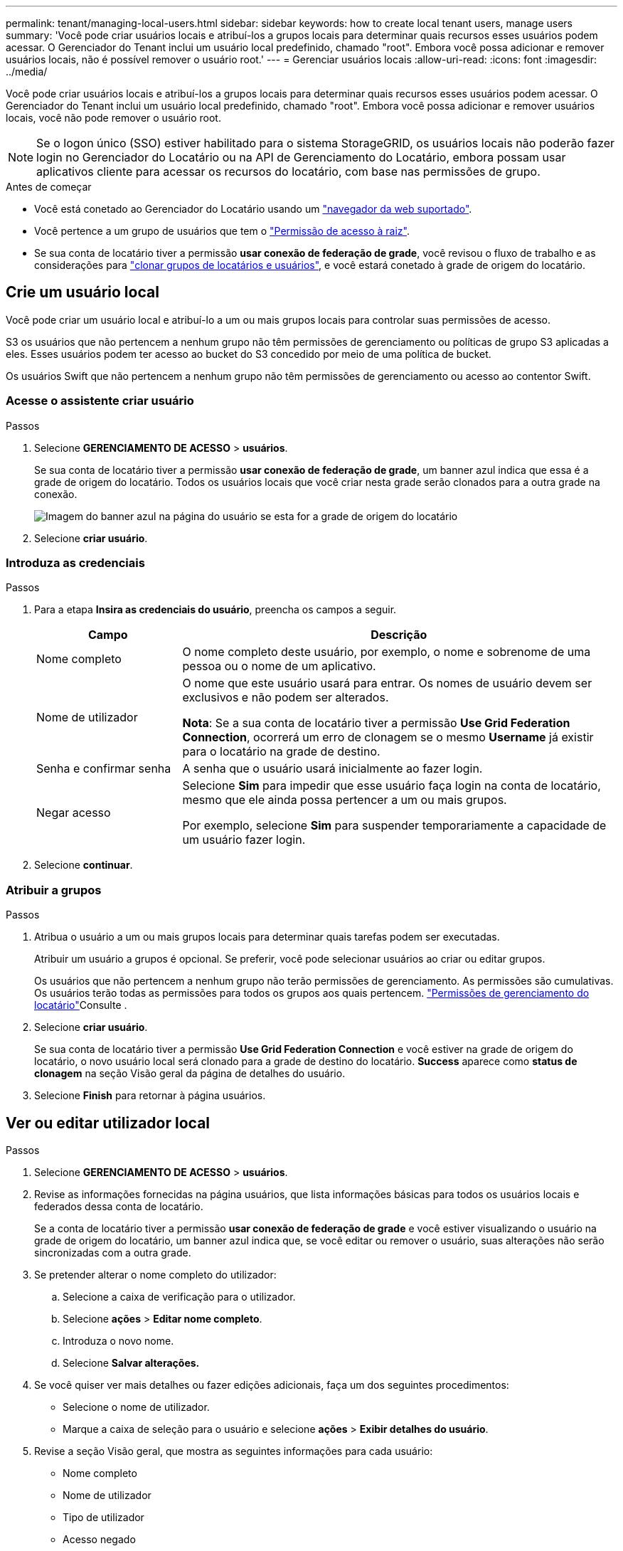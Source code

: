 ---
permalink: tenant/managing-local-users.html 
sidebar: sidebar 
keywords: how to create local tenant users, manage users 
summary: 'Você pode criar usuários locais e atribuí-los a grupos locais para determinar quais recursos esses usuários podem acessar. O Gerenciador do Tenant inclui um usuário local predefinido, chamado "root". Embora você possa adicionar e remover usuários locais, não é possível remover o usuário root.' 
---
= Gerenciar usuários locais
:allow-uri-read: 
:icons: font
:imagesdir: ../media/


[role="lead"]
Você pode criar usuários locais e atribuí-los a grupos locais para determinar quais recursos esses usuários podem acessar. O Gerenciador do Tenant inclui um usuário local predefinido, chamado "root". Embora você possa adicionar e remover usuários locais, você não pode remover o usuário root.


NOTE: Se o logon único (SSO) estiver habilitado para o sistema StorageGRID, os usuários locais não poderão fazer login no Gerenciador do Locatário ou na API de Gerenciamento do Locatário, embora possam usar aplicativos cliente para acessar os recursos do locatário, com base nas permissões de grupo.

.Antes de começar
* Você está conetado ao Gerenciador do Locatário usando um link:../admin/web-browser-requirements.html["navegador da web suportado"].
* Você pertence a um grupo de usuários que tem o link:tenant-management-permissions.html["Permissão de acesso à raiz"].
* Se sua conta de locatário tiver a permissão *usar conexão de federação de grade*, você revisou o fluxo de trabalho e as considerações para link:grid-federation-account-clone.html["clonar grupos de locatários e usuários"], e você estará conetado à grade de origem do locatário.




== [[create-user]]Crie um usuário local

Você pode criar um usuário local e atribuí-lo a um ou mais grupos locais para controlar suas permissões de acesso.

S3 os usuários que não pertencem a nenhum grupo não têm permissões de gerenciamento ou políticas de grupo S3 aplicadas a eles. Esses usuários podem ter acesso ao bucket do S3 concedido por meio de uma política de bucket.

Os usuários Swift que não pertencem a nenhum grupo não têm permissões de gerenciamento ou acesso ao contentor Swift.



=== Acesse o assistente criar usuário

.Passos
. Selecione *GERENCIAMENTO DE ACESSO* > *usuários*.
+
Se sua conta de locatário tiver a permissão *usar conexão de federação de grade*, um banner azul indica que essa é a grade de origem do locatário. Todos os usuários locais que você criar nesta grade serão clonados para a outra grade na conexão.

+
image::../media/grid-federation-tenant-user-banner.png[Imagem do banner azul na página do usuário se esta for a grade de origem do locatário]

. Selecione *criar usuário*.




=== Introduza as credenciais

.Passos
. Para a etapa *Insira as credenciais do usuário*, preencha os campos a seguir.
+
[cols="1a,3a"]
|===
| Campo | Descrição 


 a| 
Nome completo
 a| 
O nome completo deste usuário, por exemplo, o nome e sobrenome de uma pessoa ou o nome de um aplicativo.



 a| 
Nome de utilizador
 a| 
O nome que este usuário usará para entrar. Os nomes de usuário devem ser exclusivos e não podem ser alterados.

*Nota*: Se a sua conta de locatário tiver a permissão *Use Grid Federation Connection*, ocorrerá um erro de clonagem se o mesmo *Username* já existir para o locatário na grade de destino.



 a| 
Senha e confirmar senha
 a| 
A senha que o usuário usará inicialmente ao fazer login.



 a| 
Negar acesso
 a| 
Selecione *Sim* para impedir que esse usuário faça login na conta de locatário, mesmo que ele ainda possa pertencer a um ou mais grupos.

Por exemplo, selecione *Sim* para suspender temporariamente a capacidade de um usuário fazer login.

|===
. Selecione *continuar*.




=== Atribuir a grupos

.Passos
. Atribua o usuário a um ou mais grupos locais para determinar quais tarefas podem ser executadas.
+
Atribuir um usuário a grupos é opcional. Se preferir, você pode selecionar usuários ao criar ou editar grupos.

+
Os usuários que não pertencem a nenhum grupo não terão permissões de gerenciamento. As permissões são cumulativas. Os usuários terão todas as permissões para todos os grupos aos quais pertencem. link:tenant-management-permissions.html["Permissões de gerenciamento do locatário"]Consulte .

. Selecione *criar usuário*.
+
Se sua conta de locatário tiver a permissão *Use Grid Federation Connection* e você estiver na grade de origem do locatário, o novo usuário local será clonado para a grade de destino do locatário. *Success* aparece como *status de clonagem* na seção Visão geral da página de detalhes do usuário.

. Selecione *Finish* para retornar à página usuários.




== Ver ou editar utilizador local

.Passos
. Selecione *GERENCIAMENTO DE ACESSO* > *usuários*.
. Revise as informações fornecidas na página usuários, que lista informações básicas para todos os usuários locais e federados dessa conta de locatário.
+
Se a conta de locatário tiver a permissão *usar conexão de federação de grade* e você estiver visualizando o usuário na grade de origem do locatário, um banner azul indica que, se você editar ou remover o usuário, suas alterações não serão sincronizadas com a outra grade.

. Se pretender alterar o nome completo do utilizador:
+
.. Selecione a caixa de verificação para o utilizador.
.. Selecione *ações* > *Editar nome completo*.
.. Introduza o novo nome.
.. Selecione *Salvar alterações.*


. Se você quiser ver mais detalhes ou fazer edições adicionais, faça um dos seguintes procedimentos:
+
** Selecione o nome de utilizador.
** Marque a caixa de seleção para o usuário e selecione *ações* > *Exibir detalhes do usuário*.


. Revise a seção Visão geral, que mostra as seguintes informações para cada usuário:
+
** Nome completo
** Nome de utilizador
** Tipo de utilizador
** Acesso negado
** Modo de acesso
** Associação ao grupo
** Campos adicionais se a conta de locatário tiver a permissão *usar conexão de federação de grade* e você estiver visualizando o usuário na grade de origem do locatário:
+
*** Status da clonagem, *sucesso* ou *falha*
*** Um banner azul indicando que, se você editar este usuário, suas alterações não serão sincronizadas com a outra grade.




. Edite as definições do utilizador conforme necessário. Consulte <<create-user,Criar utilizador local>> para obter detalhes sobre o que introduzir.
+
.. Na seção Visão geral , altere o nome completo selecionando o nome ou o ícone de edição image:../media/icon_edit_tm.png["Ícone de edição"].
+
Você não pode alterar o nome de usuário.

.. Na guia *Senha*, altere a senha do usuário e selecione *Salvar alterações*.
.. Na guia *Access*, selecione *não* para permitir que o usuário faça login ou selecione *Sim* para impedir que o usuário faça login. Em seguida, selecione *Salvar alterações*.
.. Na guia *teclas de acesso*, selecione *criar chave* e siga as instruções para link:creating-another-users-s3-access-keys.html["Criando as chaves de acesso S3 de outro usuário"].
.. Na guia *grupos*, selecione *Editar grupos* para adicionar o usuário aos grupos ou remover o usuário dos grupos. Em seguida, selecione *Salvar alterações*.


. Confirme se selecionou *Guardar alterações* para cada secção alterada.




== Duplicar utilizador local

Você pode duplicar um usuário local para criar um novo usuário mais rapidamente.


NOTE: Se sua conta de locatário tiver a permissão *usar conexão de federação de grade* e você duplicar um usuário da grade de origem do locatário, o usuário duplicado será clonado para a grade de destino do locatário.

.Passos
. Selecione *GERENCIAMENTO DE ACESSO* > *usuários*.
. Selecione a caixa de verificação para o utilizador que pretende duplicar.
. Selecione *ações* > *usuário duplicado*.
. Consulte <<create-user,Criar utilizador local>> para obter detalhes sobre o que introduzir.
. Selecione *criar usuário*.




== Exclua um ou mais usuários locais

Você pode excluir permanentemente um ou mais usuários locais que não precisam mais acessar a conta de locatário do StorageGRID.


NOTE: Se sua conta de locatário tiver a permissão *usar conexão de federação de grade* e você excluir um usuário local, o StorageGRID não excluirá o usuário correspondente na outra grade. Se você precisar manter essas informações em sincronia, você deve excluir o mesmo usuário de ambas as grades.


NOTE: Você deve usar a origem de identidade federada para excluir usuários federados.

.Passos
. Selecione *GERENCIAMENTO DE ACESSO* > *usuários*.
. Selecione a caixa de verificação para cada utilizador que pretende eliminar.
. Selecione *ações* > *Excluir usuário* ou *ações* > *Excluir usuários*.
+
É apresentada uma caixa de diálogo de confirmação.

. Selecione *Excluir usuário* ou *Excluir usuários*.

